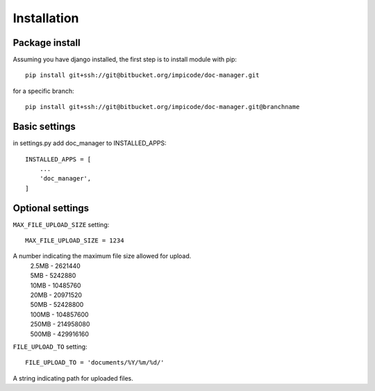 ############
Installation
############

===============
Package install
===============

Assuming you have django installed, the first step is to install module with pip::

    pip install git+ssh://git@bitbucket.org/impicode/doc-manager.git

for a specific branch::

    pip install git+ssh://git@bitbucket.org/impicode/doc-manager.git@branchname


==============
Basic settings
==============

in settings.py add doc_manager to INSTALLED_APPS::

    INSTALLED_APPS = [
        ...
        'doc_manager',
    ]

=================
Optional settings
=================

``MAX_FILE_UPLOAD_SIZE`` setting::

    MAX_FILE_UPLOAD_SIZE = 1234

A number indicating the maximum file size allowed for upload.
    | 2.5MB - 2621440
    | 5MB - 5242880
    | 10MB - 10485760
    | 20MB - 20971520
    | 50MB - 52428800
    | 100MB - 104857600
    | 250MB - 214958080
    | 500MB - 429916160

``FILE_UPLOAD_TO`` setting::

    FILE_UPLOAD_TO = 'documents/%Y/%m/%d/'

A string indicating path for uploaded files.
